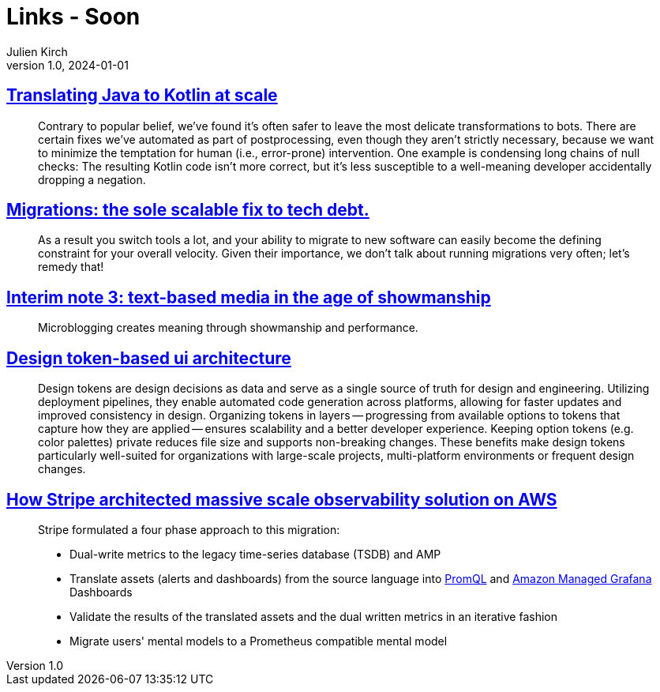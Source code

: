 = Links - Soon
Julien Kirch
v1.0, 2024-01-01
:article_lang: en
:figure-caption!:
:article_description: 

== link:https://engineering.fb.com/2024/12/18/android/translating-java-to-kotlin-at-scale/[Translating Java to Kotlin at scale]

[quote]
____
Contrary to popular belief, we’ve found it’s often safer to leave the most delicate transformations to bots. There are certain fixes we’ve automated as part of postprocessing, even though they aren’t strictly necessary, because we want to minimize the temptation for human (i.e., error-prone) intervention. One example is condensing long chains of null checks: The resulting Kotlin code isn’t more correct, but it’s less susceptible to a well-meaning developer accidentally dropping a negation.
____

== link:https://lethain.com/migrations/[Migrations: the sole scalable fix to tech debt.]

[quote]
____
As a result you switch tools a lot, and your ability to migrate to new software can easily become the defining constraint for your overall velocity. Given their importance, we don’t talk about running migrations very often; let’s remedy that!
____

== link:https://www.baldurbjarnason.com/notes/2024/interim-3/[Interim note 3: text-based media in the age of showmanship]

[quote]
____
Microblogging creates meaning through showmanship and performance. 
____

== link:https://martinfowler.com/articles/design-token-based-ui-architecture.html[Design token-based ui architecture]

[quote]
____
Design tokens are design decisions as data and serve as a single source of truth for design and engineering. Utilizing deployment pipelines, they enable automated code generation across platforms, allowing for faster updates and improved consistency in design. Organizing tokens in layers -- progressing from available options to tokens that capture how they are applied -- ensures scalability and a better developer experience. Keeping option tokens (e.g. color palettes) private reduces file size and supports non-breaking changes. These benefits make design tokens particularly well-suited for organizations with large-scale projects, multi-platform environments or frequent design changes.
____

== link:https://aws.amazon.com/fr/blogs/mt/how-stripe-architected-massive-scale-observability-solution-on-aws/[How Stripe architected massive scale observability solution on AWS]

[quote]
____
Stripe formulated a four phase approach to this migration:

* Dual-write metrics to the legacy time-series database (TSDB) and AMP
* Translate assets (alerts and dashboards) from the source language into https://prometheus.io/docs/prometheus/latest/querying/basics/[PromQL] and https://aws.amazon.com/grafana/[Amazon Managed Grafana] Dashboards
* Validate the results of the translated assets and the dual written metrics in an iterative fashion
* Migrate users' mental models to a Prometheus compatible mental model
____
